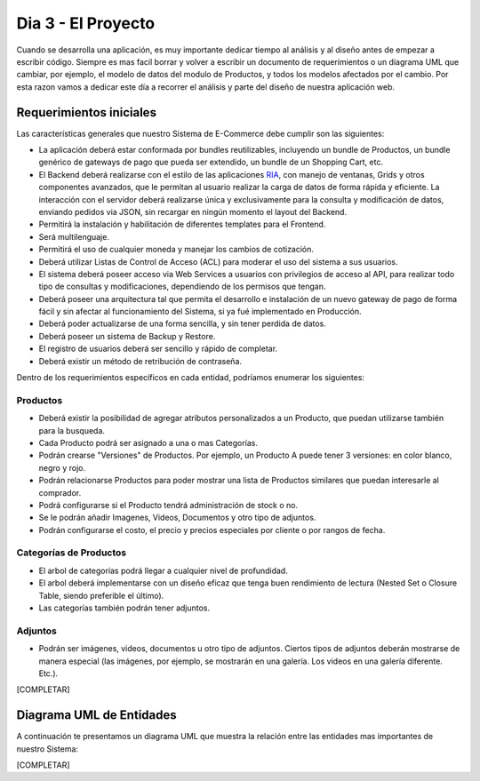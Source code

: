 .. _dia_3:

Dia 3 - El Proyecto
===================

Cuando se desarrolla una aplicación, es muy importante dedicar tiempo al análisis y al diseño antes de empezar a escribir código. Siempre es mas facil borrar y volver a escribir un documento de requerimientos o un diagrama UML que cambiar, por ejemplo, el modelo de datos del modulo de Productos, y todos los modelos afectados por el cambio. Por esta razon vamos a dedicar este día a recorrer el análisis y parte del diseño de nuestra aplicación web.

Requerimientos iniciales
------------------------

Las características generales que nuestro Sistema de E-Commerce debe cumplir son las siguientes:

* La aplicación deberá estar conformada por bundles reutilizables, incluyendo un bundle de Productos, un bundle genérico de gateways de pago que pueda ser extendido, un bundle de un Shopping Cart, etc.
* El Backend deberá realizarse con el estilo de las aplicaciones `RIA`_, con manejo de ventanas, Grids y otros componentes avanzados, que le permitan al usuario realizar la carga de datos de forma rápida y eficiente. La interacción con el servidor deberá realizarse única y exclusivamente para la consulta y modificación de datos, enviando pedidos via JSON, sin recargar en ningún momento el layout del Backend.
* Permitirá la instalación y habilitación de diferentes templates para el Frontend.
* Será multilenguaje.
* Permitirá el uso de cualquier moneda y manejar los cambios de cotización.
* Deberá utilizar Listas de Control de Acceso (ACL) para moderar el uso del sistema a sus usuarios.
* El sistema deberá poseer acceso via Web Services a usuarios con privilegios de acceso al API, para realizar todo tipo de consultas y modificaciones, dependiendo de los permisos que tengan.
* Deberá poseer una arquitectura tal que permita el desarrollo e instalación de un nuevo gateway de pago de forma fácil y sin afectar al funcionamiento del Sistema, si ya fué implementado en Producción.
* Deberá poder actualizarse de una forma sencilla, y sin tener perdida de datos.
* Deberá poseer un sistema de Backup y Restore.
* El registro de usuarios deberá ser sencillo y rápido de completar.
* Deberá existir un método de retribución de contraseña.

Dentro de los requerimientos específicos en cada entidad, podríamos enumerar los siguientes:

Productos
#########

* Deberá existir la posibilidad de agregar atributos personalizados a un Producto, que puedan utilizarse también para la busqueda.
* Cada Producto podrá ser asignado a una o mas Categorías.
* Podrán crearse "Versiones" de Productos. Por ejemplo, un Producto A puede tener 3 versiones: en color blanco, negro y rojo.
* Podrán relacionarse Productos para poder mostrar una lista de Productos similares que puedan interesarle al comprador.
* Podrá configurarse si el Producto tendrá administración de stock o no.
* Se le podrán añadir Imagenes, Videos, Documentos y otro tipo de adjuntos.
* Podrán configurarse el costo, el precio y precios especiales por cliente o por rangos de fecha.

Categorías de Productos
#######################

* El arbol de categorías podrá llegar a cualquier nivel de profundidad.
* El arbol deberá implementarse con un diseño eficaz que tenga buen rendimiento de lectura (Nested Set o Closure Table, siendo preferible el último).
* Las categorías también podrán tener adjuntos.

Adjuntos
########

* Podrán ser imágenes, videos, documentos u otro tipo de adjuntos. Ciertos tipos de adjuntos deberán mostrarse de manera especial (las imágenes, por ejemplo, se mostrarán en una galería. Los videos en una galería diferente. Etc.).

[COMPLETAR]


Diagrama UML de Entidades
-------------------------

A continuación te presentamos un diagrama UML que muestra la relación entre las entidades mas importantes de nuestro Sistema:

.. image:: images/dia_3/requerimientos_diagrama_uml.png
    :align: center


[COMPLETAR]


.. _RIA: http://es.wikipedia.org/wiki/Rich_Internet_Applications